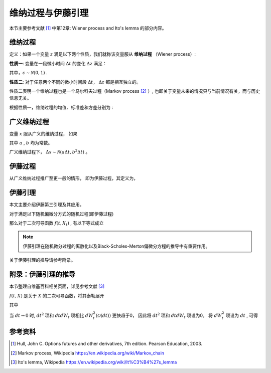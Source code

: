 ==================
维纳过程与伊藤引理
==================

本节主要参考文献 [1]_ 中第12章: Wiener process and Ito's lemma 的部分内容。

维纳过程
===========
定义：如果一个变量 :math:`z` 满足以下两个性质，我们就称该变量服从 **维纳过程** （Wiener process）:

**性质一**: 变量在一段微小时间 :math:`\Delta t` 的变化 :math:`\Delta z` 满足：

.. math:: 
    :label: eq_p_1

    \Delta z = \epsilon \sqrt{\Delta t}

其中，:math:`\epsilon \sim \mathcal{N}(0, 1)` .


**性质二**: 对于任意两个不同的微小时间段 :math:`\Delta t`， :math:`\Delta z` 都是相互独立的。

性质二表明一个维纳过程也是一个马尔科夫过程（Markov process [2]_ ）, 也即关于变量未来的情况只与当前情况有关，而与历史信息无关。

根据性质一，维纳过程的均值、标准差和方差分别为 :

.. math:: 
    :label: eq_property_w

    \begin{align}
    \mathbf{E}(\Delta z) &= 0\\
    \mathbf{\sigma}(\Delta z) &= \sqrt{\Delta t}\\
    \mathbf{\sigma^2}(\Delta z) &= \Delta t
    \end{align}


广义维纳过程
==============
变量 :math:`x` 服从广义的维纳过程， 如果

.. math:: 
    :label: generalized_wiener_process

    dx = adt + bdz

其中 :math:`a` , :math:`b` 均为常数。

广义维纳过程下， :math:`\Delta x \sim \mathcal{N}(a\Delta t, b^2\Delta t)` 。

.. image:: /images/wiener_process.png

伊藤过程
===========
从广义维纳过程推广至更一般的情形， 即为伊藤过程，其定义为，

.. math:: 
    :label: ito_process

    dx = a(x, t)dt + b(x, t)dz


伊藤引理
====================
本文主要介绍伊藤第三引理及其应用。

对于满足以下随机偏微分方式的随机过程(即伊藤过程)

.. math:: 
    :label: eq_2

    dX_t = \mu_t dt + \sigma_t dW_t

那么对于二次可导函数 :math:`f(t, X_t)` , 有以下等式成立

.. math:: 
    :label: eq_3

    df(t, X_t) = (\frac{\partial f}{\partial t} + \mu_t\frac{\partial f}{\partial X} + \frac{1}{2}\sigma_t^2\frac{\partial^2f}{\partial X^2})dt + \sigma_t\frac{\partial f}{\partial X}dW_t

.. note:: 
    伊藤引理在随机微分过程的离散化以及Black-Scholes-Merton偏微分方程的推导中有重要作用。

关于伊藤引理的推导请参考附录。


附录：伊藤引理的推导
=======================
本节整理自维基百科相关页面，详见参考文献 [3]_

:math:`f(t, X)`  是关于 :math:`X` 的二次可导函数，将其泰勒展开

.. math:: 
    :label: eq_30

    df(t, X) = \frac{\partial f}{\partial t}dt + \frac{\partial f}{\partial X}dX + \frac{1}{2}\frac{\partial^2 f}{\partial X^2}dX^2+...

其中

.. math:: 
    :label: eq_31
    
    \begin{align}
    dX^2 &= (\mu_tdt + \sigma_t dW_t)^2\\
    &=\mu_t^2dt^2 + 2\mu_t\sigma_t dt dW_t + \sigma_t^2dW_t^2
    \end{align}

当 :math:`dt \rightarrow 0` 时, :math:`dt^2` 项和 :math:`dtdW_t` 项相比 :math:`dW_t^2(\mathcal{O}(dt))` 更快趋于0， 因此将 :math:`dt^2` 项和 :math:`dtdW_t` 项设为0， 将 :math:`dW_t^2` 项设为 :math:`dt` , 可得

.. math:: 
    :label: eq_32
    
    \begin{align}
    df(t, X) &= \frac{\partial f}{\partial t}dt + \frac{\partial f}{\partial X}dX + \frac{1}{2}\frac{\partial^2 f}{\partial X^2}dX^2\\
    &= \frac{\partial f}{\partial t}dt + \frac{\partial f}{\partial X}(\mu_tdt + \sigma_t dW_t) + \frac{1}{2}\frac{\partial^2 f}{\partial X^2}(\sigma_t^2dt)\\
    &= (\frac{\partial f}{\partial t} + \mu_t\frac{\partial f}{\partial X} + \frac{1}{2}\sigma_t^2\frac{\partial^2f}{\partial X^2})dt + \sigma_t\frac{\partial f}{\partial X}dW_t
    \end{align}

参考资料
===========

.. [1] Hull, John C. Options futures and other derivatives, 7th edition. Pearson Education, 2003.

.. [2] Markov process, Wikipedia https://en.wikipedia.org/wiki/Markov_chain

.. [3] Ito's lemma, Wikipedia https://en.wikipedia.org/wiki/It%C3%B4%27s_lemma